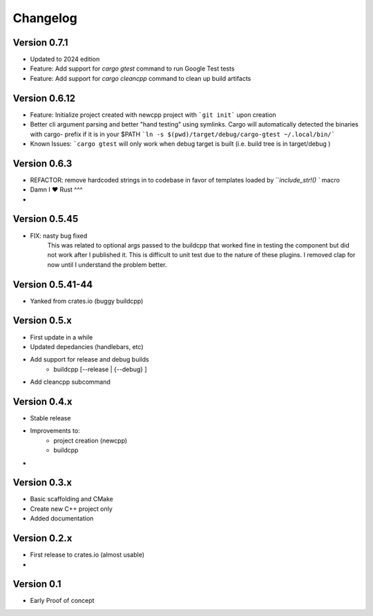 =========
Changelog
=========

Version 0.7.1
===========
- Updated to 2024 edition
- Feature: Add support for `cargo gtest` command to run Google Test tests
- Feature: Add support for `cargo cleancpp` command to clean up build artifacts


Version 0.6.12
===========
- Feature: Initialize project created with newcpp project with ```git init``` upon creation
- Better cli argument parsing and better "hand testing" using symlinks.  Cargo will automatically detected the binaries with cargo- prefix if it is in your $PATH
  ```ln -s $(pwd)/target/debug/cargo-gtest ~/.local/bin/```
- Known Issues:  ```cargo gtest`` will only work when debug target is built  (i.e. build tree is in target/debug )


Version 0.6.3
===========
- REFACTOR: remove hardcoded strings in to codebase in favor of templates loaded by ```include_str!() `` macro
- Damn I ❤️ Rust ^^^
- 

Version 0.5.45
===========
- FIX: nasty bug fixed 
    This was related to optional args passed to the buildcpp that worked fine in testing the component 
    but did not work after I published it.  This is difficult to unit test due to the nature of these plugins.
    I removed clap for now until I understand the problem better.


Version 0.5.41-44 
===========
- Yanked from crates.io (buggy buildcpp)

Version 0.5.x
===========
- First update in a while
- Updated depedancies (handlebars, etc)
- Add support for release and debug builds
    - buildcpp [--release | {--debug} ]  
- Add cleancpp subcommand


Version 0.4.x
===========
- Stable release 
- Improvements to:
    - project creation (newcpp)
    - buildcpp 
- 

Version 0.3.x
===========

- Basic scaffolding and CMake
- Create new C++ project only
- Added documentation


Version 0.2.x
===========

- First release to crates.io (almost usable)
- 

Version 0.1
===========

- Early Proof of concept 
